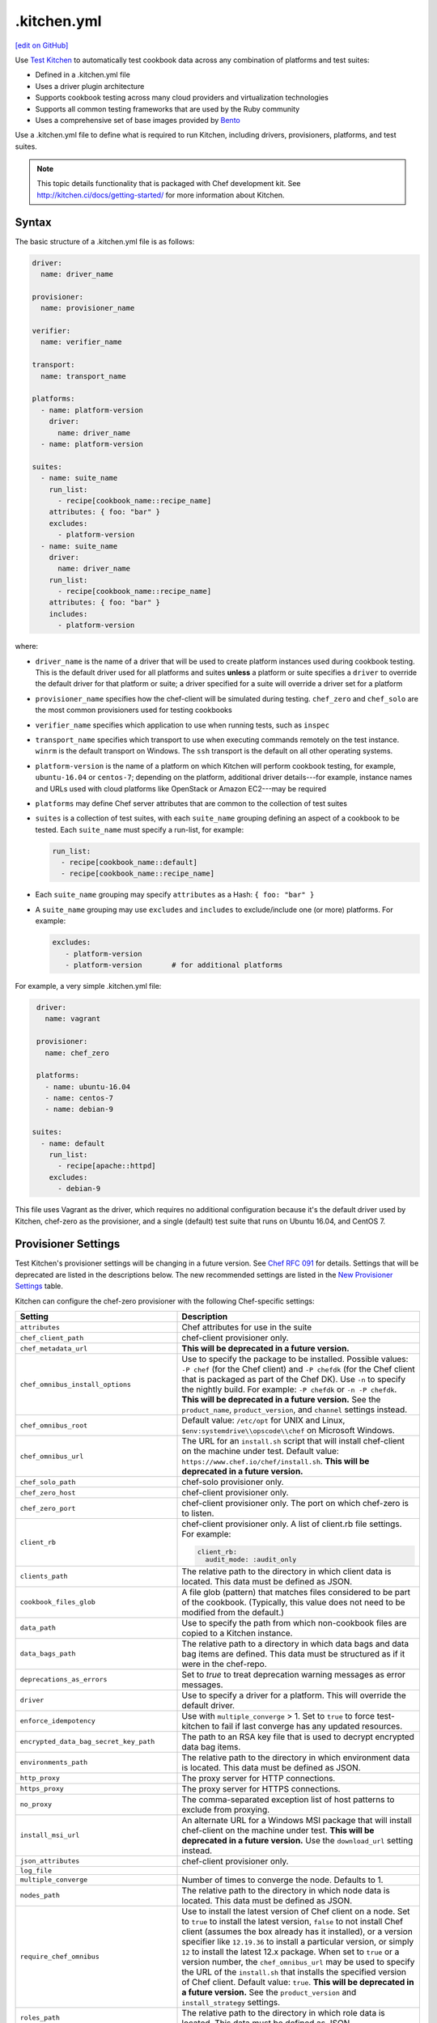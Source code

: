==========================================================================
.kitchen.yml
==========================================================================
`[edit on GitHub] <https://github.com/chef/chef-web-docs/blob/master/chef_master/source/config_yml_kitchen.rst>`__

Use `Test Kitchen <http://kitchen.ci>`_  to automatically test cookbook data across any combination of platforms and test suites:

* Defined in a .kitchen.yml file
* Uses a driver plugin architecture
* Supports cookbook testing across many cloud providers and virtualization technologies
* Supports all common testing frameworks that are used by the Ruby community
* Uses a comprehensive set of base images provided by `Bento <https://github.com/chef/bento>`_


.. tag test_kitchen_yml

Use a .kitchen.yml file to define what is required to run Kitchen, including drivers, provisioners, platforms, and test suites.

.. end_tag

.. note:: This topic details functionality that is packaged with Chef development kit. See http://kitchen.ci/docs/getting-started/ for more information about Kitchen.

Syntax
==========================================================================
.. tag test_kitchen_yml_syntax

The basic structure of a .kitchen.yml file is as follows:

.. code-block:: yaml

   driver:
     name: driver_name

   provisioner:
     name: provisioner_name

   verifier:
     name: verifier_name

   transport:
     name: transport_name

   platforms:
     - name: platform-version
       driver:
         name: driver_name
     - name: platform-version

   suites:
     - name: suite_name
       run_list:
         - recipe[cookbook_name::recipe_name]
       attributes: { foo: "bar" }
       excludes:
         - platform-version
     - name: suite_name
       driver:
         name: driver_name
       run_list:
         - recipe[cookbook_name::recipe_name]
       attributes: { foo: "bar" }
       includes:
         - platform-version

where:

* ``driver_name`` is the name of a driver that will be used to create platform instances used during cookbook testing. This is the default driver used for all platforms and suites **unless** a platform or suite specifies a ``driver`` to override the default driver for that platform or suite; a driver specified for a suite will override a driver set for a platform
* ``provisioner_name`` specifies how the chef-client will be simulated during testing. ``chef_zero``  and ``chef_solo`` are the most common provisioners used for testing cookbooks
* ``verifier_name`` specifies which application to use when running tests, such as ``inspec``
* ``transport_name`` specifies which transport to use when executing commands remotely on the test instance. ``winrm`` is the default transport on Windows. The ``ssh`` transport is the default on all other operating systems.
* ``platform-version`` is the name of a platform on which Kitchen will perform cookbook testing, for example, ``ubuntu-16.04`` or ``centos-7``; depending on the platform, additional driver details---for example, instance names and URLs used with cloud platforms like OpenStack or Amazon EC2---may be required
* ``platforms`` may define Chef server attributes that are common to the collection of test suites
* ``suites`` is a collection of test suites, with each ``suite_name`` grouping defining an aspect of a cookbook to be tested. Each ``suite_name`` must specify a run-list, for example:

  .. code-block:: ruby

     run_list:
       - recipe[cookbook_name::default]
       - recipe[cookbook_name::recipe_name]

* Each ``suite_name`` grouping may specify ``attributes`` as a Hash: ``{ foo: "bar" }``
* A ``suite_name`` grouping may use ``excludes`` and ``includes`` to exclude/include one (or more) platforms. For example:

  .. code-block:: ruby

     excludes:
        - platform-version
        - platform-version       # for additional platforms

For example, a very simple .kitchen.yml file:

.. code-block:: yaml

   driver:
     name: vagrant

   provisioner:
     name: chef_zero

   platforms:
     - name: ubuntu-16.04
     - name: centos-7
     - name: debian-9

  suites:
    - name: default
      run_list:
        - recipe[apache::httpd]
      excludes:
        - debian-9

This file uses Vagrant as the driver, which requires no additional configuration because it's the default driver used by Kitchen, chef-zero as the provisioner, and a single (default) test suite that runs on Ubuntu 16.04, and CentOS 7.

.. end_tag

Provisioner Settings
==========================================================================
Test Kitchen's provisioner settings will be changing in a future version. See `Chef RFC 091 <https://github.com/chef/chef-rfc/blob/master/rfc091-deprecate-kitchen-settings.md>`_
for details. Settings that will be deprecated are listed in the descriptions below. The new recommended settings are listed in the `New Provisioner Settings </config_yml_kitchen.html#new-provisioner-settings>`__ table.

Kitchen can configure the chef-zero provisioner with the following Chef-specific settings:

.. list-table::
   :widths: 200 300
   :header-rows: 1

   * - Setting
     - Description
   * - ``attributes``
     - Chef attributes for use in the suite
   * - ``chef_client_path``
     - chef-client provisioner only.
   * - ``chef_metadata_url``
     - **This will be deprecated in a future version.**
   * - ``chef_omnibus_install_options``
     - Use to specify the package to be installed. Possible values: ``-P chef`` (for the Chef client) and ``-P chefdk`` (for the Chef client that is packaged as part of the Chef DK). Use ``-n`` to specify the nightly build. For example: ``-P chefdk`` or ``-n -P chefdk``. **This will be deprecated in a future version.** See the ``product_name``, ``product_version``, and ``channel`` settings instead.

   * - ``chef_omnibus_root``
     - Default value: ``/etc/opt`` for UNIX and Linux, ``$env:systemdrive\\opscode\\chef`` on Microsoft Windows.
   * - ``chef_omnibus_url``
     - The URL for an ``install.sh`` script that will install chef-client on the machine under test. Default value: ``https://www.chef.io/chef/install.sh``. **This will be deprecated in a future version.**
   * - ``chef_solo_path``
     - chef-solo provisioner only.
   * - ``chef_zero_host``
     - chef-client provisioner only.
   * - ``chef_zero_port``
     - chef-client provisioner only. The port on which chef-zero is to listen.
   * - ``client_rb``
     - chef-client provisioner only. A list of client.rb file settings. For example:

       .. code-block:: yaml

          client_rb:
            audit_mode: :audit_only

   * - ``clients_path``
     - The relative path to the directory in which client data is located. This data must be defined as JSON.
   * - ``cookbook_files_glob``
     - A file glob (pattern) that matches files considered to be part of the cookbook. (Typically, this value does not need to be modified from the default.)
   * - ``data_path``
     - Use to specify the path from which non-cookbook files are copied to a Kitchen instance.
   * - ``data_bags_path``
     - The relative path to a directory in which data bags and data bag items are defined. This data must be structured as if it were in the chef-repo.
   * - ``deprecations_as_errors``
     - Set to `true` to treat deprecation warning messages as error messages.
   * - ``driver``
     - Use to specify a driver for a platform. This will override the default driver.
   * - ``enforce_idempotency``
     - Use with ``multiple_converge`` > 1. Set to ``true`` to force test-kitchen to fail if last converge has any updated resources.
   * - ``encrypted_data_bag_secret_key_path``
     - The path to an RSA key file that is used to decrypt encrypted data bag items.
   * - ``environments_path``
     - The relative path to the directory in which environment data is located. This data must be defined as JSON.
   * - ``http_proxy``
     - The proxy server for HTTP connections.
   * - ``https_proxy``
     - The proxy server for HTTPS connections.
   * - ``no_proxy``
     - The comma-separated exception list of host patterns to exclude from proxying.
   * - ``install_msi_url``
     - An alternate URL for a Windows MSI package that will install chef-client on the machine under test. **This will be deprecated in a future version.** Use the ``download_url`` setting instead.
   * - ``json_attributes``
     - chef-client provisioner only.
   * - ``log_file``
     -
   * - ``multiple_converge``
     - Number of times to converge the node. Defaults to 1.
   * - ``nodes_path``
     - The relative path to the directory in which node data is located. This data must be defined as JSON.
   * - ``require_chef_omnibus``
     - Use to install the latest version of Chef client on a node. Set to ``true`` to install the latest version, ``false`` to not install Chef client (assumes the box already has it installed), or a version specifier like ``12.19.36`` to install a particular version, or simply ``12`` to install the latest 12.x package. When set to ``true`` or a version number, the ``chef_omnibus_url`` may be used to specify the URL of the ``install.sh`` that installs the specified version of Chef client. Default value: ``true``. **This will be deprecated in a future version.**  See the ``product_version`` and ``install_strategy`` settings.
   * - ``roles_path``
     - The relative path to the directory in which role data is located. This data must be defined as JSON.
   * - ``root_path``
     - The directory in which Kitchen will stage all content on the target node. This directory should be large enough to store all the content and must be writable. (Typically, this value does not need to be modified from the default value.) Default value: ``/tmp/kitchen``.
   * - ``ruby_bindir``
     - chef-client provisioner only.
   * - ``run_list``
     -
   * - ``solo_rb``
     - chef-solo provisioner only.
   * - ``retry_on_exit_code``
     - Takes an array of exit codes to indicate that kitchen should retry the converge command. Default value: ``[35, 213]``.
   * - ``max_retries``
     -  Number of times to retry the converge before passing along the failed status. Defaults value: 1.
   * - ``wait_for_retry``
     - Number of seconds to wait between converge attempts. Default value: 30.

These settings may be added to the ``provisioner`` section of the .kitchen.yml file when the provisioner is chef-zero or chef-solo.

New Provisioner Settings
--------------------------------------------------------------------------

.. list-table::
  :widths: 75 275 25 125
  :header-rows: 1

  * - New Setting
    - Description
    - Default
    - Replaces
  * - ``product_name``
    - ``chef`` or ``chefdk``. This setting must be specified in order to use the new settings. Using this setting overrides Test Kitchen's default behavior based on the ``require_chef_omnibus`` setting.
    -
    - ``chef_omnibus_install_options``
  * - ``product_version``
    - Product version number. Supports partial version numbers.
    - ``latest``
    - ``require_chef_omnibus``
  * - ``channel``
    - Artifact repository name. ``stable``, ``current`` or ``unstable``.
    - ``stable``
    - ``chef_omnibus_install_options``
  * - ``install_strategy``
    - Product install strategy. ``once`` (Don't install if any product installation detected), ``always`` or ``skip``.
    - ``once``
    - ``require_chef_omnibus``
  * - ``download_url``
    - Direct package URL. Supports all platforms.
    -
    - ``install_msi_url``
  * - ``checksum``
    - Optional setting when using ``download_url``. Validates SHA256 checksum after download.
    -
    -
  * - ``platform``
    - Override platform.
    - <auto detected>
    -
  * - ``platform_version``
    - Override platform platform.
    - <auto detected>
    -
  * - ``architecture``
    - Override platform architecture.
    - <auto detected>
    -

.. note:: There are two community provisioners for Kitchen: `kitchen-dsc <https://github.com/smurawski/kitchen-dsc>`__ and `kitchen-pester <https://github.com/smurawski/kitchen-pester>`__.

Transport Settings
==========================================================================
Kitchen can configure a transport with the following settings for either ``ssh`` or ``winrm`` transports:

.. list-table::
   :widths: 200 300
   :header-rows: 1

   * - Setting
     - Description
   * - ``connection_retries``
     - Maximum number of times to retry after a failed attempt to open a connection. The default is 5.
   * - ``connection_retry_sleep``
     - Number of seconds to wait until attempting to make another connection after a failure.
   * - ``max_wait_until_ready``
     - Maximum number of attempts to determine if the test instance is ready to accept commands. This defaults to 600.
   * - ``password``
     - The password used for authenticating to the test instance.
   * - ``port``
     - The port used to connect to the test instance. This defaults to ``22`` for the ``ssh`` transport and ``5985`` or ``5986`` for ``winrm`` using ``http`` or ``https`` respectively.
   * - ``username``
     - The username used for authenticating to the test instance. This defaults to ``administrator`` for the ``winrm`` transport and ``root`` for the ``ssh`` transport. Some drivers may change this default.

These settings may be added to the ``transport`` section of the .kitchen.yml file when the transport is SSH:

.. list-table::
   :widths: 200 300
   :header-rows: 1

   * - Setting
     - Description
   * - ``compression``
     - Wether or not to use compression. The default is ``false``.
   * - ``compression_level``
     - The default is 6 if ``compression`` is ``true``.
   * - ``connection_timeout``
     - Defaults to 15.
   * - ``keepalive``
     - Defaults to ``true``.
   * - ``keepalive_interval``
     - Defaults to 60.
   * - ``max_ssh_sessions``
     - Maximum number of parallel ssh sessions.
   * - ``ssh_key``
     - Path to an ssh key identity file.

These settings may be added to the ``transport`` section of the .kitchen.yml file when the transport is WinRM:

.. list-table::
   :widths: 200 300
   :header-rows: 1

   * - Setting
     - Description
   * - ``elevated``
     - When ``true``, all commands are executed via a scheduled task. This may eliminate access denied errors related to double hop authentication, interacting with windows updates and installing some MSIs such as sql server and .net runtimes. Defaults to ``false``.
   * - ``elevated_password``
     - The password used by the identity running the scheduled task. This may be ``null`` in the case of service accounts. Defaults to ``password``.
   * - ``elevated_username``
     - The identity that the task runs under. This may also be set to service accounts such as ``System``. This defaults to ``username``.
   * - ``rdp_port``
     - Port used making ``rdp`` connections for ``kitchen login`` commands. Defaults to 3389.
   * - ``winrm_transport``
     - The transport type used by winrm as explained `here <https://github.com/WinRb/WinRM>`__. The default is ``negotiate``. ``ssl`` and ``plaintext`` are also acceptable values.

Work with Proxies
--------------------------------------------------------------------------
.. tag test_kitchen_yml_syntax_proxy

The environment variables ``http_proxy``, ``https_proxy``, and ``ftp_proxy`` are honored by Kitchen for proxies. The client.rb file is read to look for proxy configuration settings. If ``http_proxy``, ``https_proxy``, and ``ftp_proxy`` are specified in the client.rb file, the chef-client will configure the ``ENV`` variable based on these (and related) settings. For example:

.. code-block:: ruby

   http_proxy 'http://proxy.example.org:8080'
   http_proxy_user 'myself'
   http_proxy_pass 'Password1'

will be set to:

.. code-block:: ruby

   ENV['http_proxy'] = 'http://myself:Password1@proxy.example.org:8080'

Kitchen also supports ``http_proxy`` and ``https_proxy`` in the ``.kitchen.yml`` file. You can set them manually or have them read from your local environment variables:

.. code-block:: yaml

   driver:
     name: vagrant

   provisioner:
     name: chef_zero
     # Set proxy settings manually, or
     http_proxy: 'http://user:password@server:port'
     https_proxy: 'http://user:password@server:port'

     # Read from local environment variables
     http_proxy: <%= ENV['http_proxy'] %>
     https_proxy: <%= ENV['https_proxy'] %>

This will not set the proxy environment variables for applications other than Chef. The Vagrant plugin, `vagrant-proxyconf <http://tmatilai.github.io/vagrant-proxyconf/>`__, can be used to set the proxy environment variables for applications inside the VM.

.. end_tag

chef-client Settings
==========================================================================
A .kitchen.yml file may define chef-client-specific settings, such as whether to require the Chef installer or the URL from which the chef-client is downloaded, or to override settings in the client.rb file:

.. code-block:: yaml

   provisioner:
     name: chef_zero *or* chef_solo
     require_chef_omnibus: true
     chef_omnibus_url: https://www.chef.io/chef/install.sh

   ...

   suites:
     - name: config
       run_list:
       ...
       attributes:
         chef_client:
           load_gems:
             chef-handler-updated-resources:
               require_name: "chef/handler/updated_resources"
           config:
             log_level: ":debug"
             ssl_verify_mode: ":verify_peer"
             start_handlers: [{class: "SimpleReport::UpdatedResources", arguments: []}]
             report_handlers: [{class: "SimpleReport::UpdatedResources", arguments: []}]
             exception_handlers: [{class: "SimpleReport::UpdatedResources", arguments: []}]
         ohai:
           disabled_plugins: ["passwd"]

where:

* ``require_chef_omnibus`` is used to ensure that the Chef installer will be used to install the chef-client to all platform instances; ``require_chef_omnibus`` may also be set to ``latest``, which means the newest version of the chef-client for that platform will be used for cookbook testing
* ``chef_omnibus_url`` is used to specify the URL from which the chef-client is downloaded
* All of the ``attributes`` for the ``config`` test suite contain specific client.rb settings for use with this test suite

Driver Settings
==========================================================================
Driver-specific configuration settings may be required. Use a block similar to:

.. code-block:: yaml

   driver:
     name: driver_name
     optional_settings: values

Specific ``optional_settings: values`` may be specified.

Bento
--------------------------------------------------------------------------
.. tag bento

`Bento <https://github.com/chef/bento>`_ is a project that contains a set of base images that are used by Chef for internal testing and to provide a comprehensive set of base images for use with Kitchen. By default, Kitchen uses the base images provided by Bento. (Custom images may also be built using Packer.)

.. end_tag

Drivers
--------------------------------------------------------------------------
.. tag test_kitchen_drivers

Kitchen uses a driver plugin architecture to enable Kitchen to simulate testing on cloud providers, such as Amazon EC2, OpenStack, and Rackspace, and also on non-cloud platforms, such as Microsoft Windows. Each driver is responsible for managing a virtual instance of that platform so that it may be used by Kitchen during cookbook testing.

.. note:: The Chef development kit includes the ``kitchen-vagrant`` driver.

Most drivers have driver-specific configuration settings that must be added to the .kitchen.yml file before Kitchen will be able to use that platform during cookbook testing. For information about these driver-specific settings, please refer to the driver-specific documentation.

Some popular drivers:

.. list-table::
   :widths: 150 450
   :header-rows: 1

   * - Driver Plugin
     - Description
   * - `kitchen-all <https://rubygems.org/gems/kitchen-all>`__
     - A driver for everything, or "all the drivers in a single Ruby gem".
   * - `kitchen-bluebox <https://github.com/blueboxgroup/kitchen-bluebox>`__
     - A driver for Blue Box.
   * - `kitchen-cloudstack <https://github.com/test-kitchen/kitchen-cloudstack>`__
     - A driver for CloudStack.
   * - `kitchen-digitalocean <https://github.com/test-kitchen/kitchen-digitalocean>`__
     - A driver for DigitalOcean.
   * - `kitchen-docker <https://github.com/portertech/kitchen-docker>`__
     - A driver for Docker.
   * - `kitchen-dsc <https://github.com/test-kitchen/kitchen-dsc>`__
     - A driver for Windows PowerShell Desired State Configuration (DSC).
   * - `kitchen-ec2 <https://github.com/test-kitchen/kitchen-ec2>`__
     - A driver for Amazon EC2.
   * - `kitchen-fog <https://github.com/TerryHowe/kitchen-fog>`__
     - A driver for Fog, a Ruby gem for interacting with various cloud providers.
   * - `kitchen-google <https://github.com/anl/kitchen-google>`__
     - A driver for Google Compute Engine.
   * - `kitchen-hyperv <https://github.com/test-kitchen/kitchen-hyperv>`__
     - A driver for Hyper-V Server.
   * - `kitchen-joyent <https://github.com/test-kitchen/kitchen-joyent>`__
     - A driver for Joyent.
   * - `kitchen-linode <https://github.com/ssplatt/kitchen-linode>`__
     - A driver for Linode.
   * - `kitchen-opennebula <https://github.com/test-kitchen/kitchen-opennebula>`__
     - A driver for OpenNebula.
   * - `kitchen-openstack <https://github.com/test-kitchen/kitchen-openstack>`__
     - A driver for OpenStack.
   * - `kitchen-pester <https://github.com/test-kitchen/kitchen-pester>`__
     - A driver for Pester, a testing framework for Microsoft Windows.
   * - `kitchen-rackspace <https://github.com/test-kitchen/kitchen-rackspace>`__
     - A driver for Rackspace.
   * - `kitchen-terraform <https://github.com/newcontext-oss/kitchen-terraform>`__
     - A driver for Terraform.
   * - `kitchen-vagrant <https://github.com/test-kitchen/kitchen-vagrant>`__
     - A driver for Vagrant. The default driver packaged with the Chef development kit.

.. end_tag

kitchen-vagrant
--------------------------------------------------------------------------
.. tag test_kitchen_driver_vagrant

The ``kitchen-vagrant`` driver for Kitchen generates a single Vagrantfile for each instance of Kitchen in a sandboxed directory. The ``kitchen-vagrant`` driver supports VirtualBox and VMware Fusion, requires Vagrant 1.1.0 (or higher), and is the default driver for Test Kitchen.

.. end_tag

.. tag test_kitchen_driver_vagrant_settings

The following attributes are used to configure ``kitchen-vagrant`` for Chef:

.. list-table::
   :widths: 60 420
   :header-rows: 1

   * - Attribute
     - Description
   * - ``box``
     - Required. Use to specify the box on which Vagrant will run. Default value: computed from the platform name of the instance.
   * - ``box_check_update``
     - Use to check for box updates. Default value: ``false``.
   * - ``box_url``
     - Use to specify the URL at which the configured box is located. Default value: computed from the platform name of the instance, but only when the Vagrant provider is VirtualBox- or VMware-based.
   * - ``communicator``
     - Use to override the ``config.vm.communicator`` setting in Vagrant. For example, when a base box is a Microsoft Windows operating system that does not have SSH installed and enabled, Vagrant will not be able to boot without a custom Vagrant file. Default value: ``nil`` (assumes SSH is available).
   * - ``customize``
     - A hash of key-value pairs that define customizations that should be made to the Vagrant virtual machine. For example: ``customize: memory: 1024 cpuexecutioncap: 50``.
   * - ``guest``
     - Use to specify the ``config.vm.guest`` setting in the default Vagrantfile.
   * - ``gui``
     - Use to enable the graphical user interface for the defined platform. This is passed to the ``config.vm.provider`` setting in Vagrant, but only when the Vagrant provider is VirtualBox- or VMware-based.
   * - ``network``
     - Use to specify an array of network customizations to be applied to the virtual machine. Default value: ``[]``. For example: ``network: - ["forwarded_port", {guest: 80, host: 8080}] - ["private_network", {ip: "192.168.33.33"}]``.
   * - ``pre_create_command``
     - Use to run a command immediately prior to ``vagrant up --no-provisioner``.
   * - ``provider``
     - Use to specify the Vagrant provider. This value must match a provider name in Vagrant.
   * - ``provision``
     - Use to provision Vagrant when the instance is created. This is useful if the operating system needs customization during provisioning. Default value: ``false``.
   * - ``ssh_key``
     - Use to specify the private key file used for SSH authentication.
   * - ``synced_folders``
     - Use to specify a collection of synchronized folders on each Vagrant instance. Source paths are relative to the Kitchen root path. Default value: ``[]``. For example: ``synced_folders: - ["data/%{instance_name}", "/opt/instance_data"] - ["/host_path", "/vm_path", "create: true, type: :nfs"]``.
   * - ``vagrantfile_erb``
     - Use to specify an alternate Vagrant Embedded Ruby (ERB) template to be used by this driver.
   * - ``vagrantfiles``
     - An array of paths to one (or more) Vagrant files to be merged with the default Vagrant file. The paths may be absolute or relative to the .kitchen.yml file.
   * - ``vm_hostname``
     - Use to specify the internal hostname for the instance. This is not required when connecting to a Vagrant virtual machine. Set this to ``false`` to prevent this value from being rendered in the default Vagrantfile. Default value: computed from the platform name of the instance.

.. end_tag

.. tag test_kitchen_driver_vagrant_config

The ``kitchen-vagrant`` driver can predict the box name for Vagrant and the download URL that have been published by Chef. For example:

.. code-block:: ruby

   platforms:
   - name: ubuntu-16.04
   - name: ubuntu-18.04
   - name: centos-6
   - name: centos-7
   - name: debian-9

which will generate a configuration file similar to:

.. code-block:: ruby

   platforms:
   - name: ubuntu-16.04
     driver:
       box: bento/ubuntu-16.04
   - name: ubuntu-18.04
     driver:
       box: bento/ubuntu-18.04
   # ...

.. end_tag

Examples
==========================================================================
The following examples show actual .kitchen.yml files used in Chef-maintained cookbooks.

Chef, Chef DK
--------------------------------------------------------------------------
The following example shows the provisioner settings needed to install the Chef development kit, and then use the version of Chef that is embedded in the Chef development kit to converge the node.

To install the latest version of the Chef development kit:

.. code-block:: yaml

   provisioner:
     ...
     chef_omnibus_install_options: -P chefdk
     chef_omnibus_root: /opt/chefdk

and to install a specific version of the Chef development kit:

.. code-block:: yaml

   provisioner:
     ...
     chef_omnibus_install_options: -P chefdk
     chef_omnibus_root: /opt/chefdk
     require_chef_omnibus: 3.2.0

Microsoft Windows Platform
--------------------------------------------------------------------------
The following example shows platform settings for the Microsoft Windows platform:

.. code-block:: yaml

   ---

   platforms:
     - name: eval-win2012r2-standard
       os_type: windows
       transport:
         name: winrm
         elevated: true

If ``name`` begins with ``win`` then the ``os_type`` defaults to ``windows``. The ``winrm`` transport is the default on Windows operating systems. Here ``elevated`` is true which runs windows commands via a scheduled task to imitate a local user.

chef-client, audit-mode
--------------------------------------------------------------------------
The following example shows provisioner settings for running the chef-client in audit-mode:

.. code-block:: yaml

   ---
   driver:
     name: vagrant
     customize:
       memory: 1024
       cpus: 2

   provisioner:
     name: chef_zero
     client_rb:
       audit_mode: :enabled

   platforms:
     - name: ubuntu-14.04
       run_list:
         - recipe[audit-cis::ubuntu1404-100]
     - name: centos-7
       run_list:
         - recipe[audit-cis::centos7-100]
     - name: centos-6
       run_list:
       - recipe[audit-cis::centos6-110]

   suites:
     - name: default

where ``audit_mode`` may be ``:enabled``, ``:disabled`` (default), or ``:audit_only``.

mysql Cookbook
--------------------------------------------------------------------------
The most impressive (and thorough) .kitchen.yml file is part of the ``mysql`` cookbook. It is too big to paste into this topic, so please see it at the following links:

* `.kitchen.yml <https://github.com/chef-cookbooks/mysql/blob/master/.kitchen.yml>`__

chef-client Cookbook
--------------------------------------------------------------------------
The following .kitchen.yml file is part of the ``chef-client`` cookbook and ensures the chef-client is configured correctly.

.. code-block:: yaml

   driver:
     name: vagrant

   provisioner:
     name: chef_zero

   platforms:
     - name: centos-5.10
     - name: centos-6.5
     - name: fedora-19
     - name: ubuntu-1004
     - name: ubuntu-1204
     - name: ubuntu-1310

   suites:

   - name: service_init
     run_list:
     - recipe[minitest-handler]
     - recipe[chef-client::config]
     - recipe[chef-client_test::service_init]
     - recipe[chef-client::init_service]
     attributes: {}

   - name: service_runit
     run_list:
     - recipe[minitest-handler]
     - recipe[runit]
     - recipe[chef-client_test::service_runit]
     - recipe[chef-client::runit_service]
     attributes: {}

   - name: service_upstart
     run_list:
     - recipe[minitest-handler]
     - recipe[chef-client_test::service_upstart]
     - recipe[chef-client::upstart_service]
     excludes: ["centos-5.9"]
     attributes: {}

   - name: cron
     run_list:
     - recipe[minitest-handler]
     - recipe[chef-client::cron]
     attributes: {}

   - name: delete_validation
     run_list:
     - recipe[chef-client::delete_validation]
     attributes: {}

chef-splunk Cookbook
--------------------------------------------------------------------------
The following .kitchen.yml file is part of the ``chef-splunk`` cookbook and is used to help ensure the installation of the Splunk client and server is done correctly.

.. code-block:: yaml

   driver:
     name: vagrant
     customize:
       memory: 512

   provisioner:
     name: chef_zero

   platforms:
     - name: ubuntu-14.04
     - name: ubuntu-16.04
     - name: centos-6
     - name: centos-7

   suites:
     - name: client
       run_list:
         - recipe[chef-splunk::default]
         - recipe[test::default]
       attributes:
         dev_mode: true
         splunk:
           accept_license: true

     - name: server
       run_list:
         - recipe[chef-splunk::default]
       attributes:
         dev_mode: true
         splunk:
           is_server: true
           accept_license: true
           ssl_options:
             enable_ssl: true

     - name: disabled
       run_list:
         - recipe[chef-splunk::default]
       attributes:
         splunk:
           disabled: true

     - name: upgrade_client
       run_list:
         - recipe[chef-splunk::default]
         - recipe[chef-splunk::upgrade]
       attributes:
         dev_mode: true
         splunk:
           accept_license: true
           upgrade_enabled: true

     - name: upgrade_server
       run_list:
         - recipe[chef-splunk::default]
         - recipe[chef-splunk::upgrade]
       attributes:
         dev_mode: true
         splunk:
           accept_license: true
           upgrade_enabled: true
           is_server: true

yum Cookbook
--------------------------------------------------------------------------
The following .kitchen.yml file is part of the ``yum`` cookbook:

.. code-block:: yaml

   driver:
     name: vagrant

   provisioner:
     name: chef_zero

   platforms:
     - name: centos-5.11
     - name: centos-6.7
     - name: centos-7.2
     - name: fedora-22

   suites:
     - name: default
       run_list:
         - recipe[yum::default]
         - recipe[yum_test::test_repo]
     - name: dnf_compat
       run_list:
         - recipe[yum::dnf_yum_compat]
         - recipe[yum_test::test_dnf_compat]
       includes: fedora-22

Platform Attributes
--------------------------------------------------------------------------
The following .kitchen.yml file sets up a simple tiered configuration of the Chef server, including two front-end servers, a single back-end server, and all three add-ons (Chef push jobs, Reporting, and Chef management console). The ``platforms`` block uses an ``attributes`` section to define Chef server-specific attributes that are used by all three test suites:

.. code-block:: yaml

   ---
   driver:
     name: vagrant

   provisioner:
     name: chef_zero

   platforms:
     - name: ubuntu-16.04
       attributes:
         chef-server:
           api_fqdn: backend.chef-server.com
           backend:
             fqdn: backend.chef-server.com
             ipaddress: 123.456.789.0
           frontends:
             frontend1.chef-server.com: 123.456.789.0
             frontend2.chef-server.com: 123.456.789.0
           urls:
             private_chef: http://123.456.789.0/path/to/private-chef_11.1.4-1_amd64.deb
             manage: http://123.456.789.0/path/to/opscode-manage_1.3.1-1_amd64.deb
             reporting: http://123.456.789.0/path/to/opscode-reporting_1.1.1-1_amd64.deb
             push_jobs: http://123.456.789.0/path/to/opscode-push-jobs-server_1.1.1-1_amd64.deb

   suites:
     - name: frontend1
       driver:
         vm_hostname: frontend1.chef-server.com
         network:
         - ["private_network", {ip: "123.456.789.0"}]
         customize:
           memory: 2048
           cpus: 2
       run_list:
         - recipe[chef-server::configfile]
         - recipe[chef-server::ntp]
         - recipe[chef-server::server]
         - recipe[chef-server::frontend]
     - name: frontend2
       driver:
         vm_hostname: frontend2.chef-server.com
         network:
         - ["private_network", {ip: "123.456.789.0"}]
         customize:
           memory: 2048
           cpus: 2
       run_list:
         - recipe[chef-server::configfile]
         - recipe[chef-server::ntp]
         - recipe[chef-server::server]
         - recipe[chef-server::frontend]
     - name: backend
       driver:
         vm_hostname: backend.chef-server.com
         network:
         - ["private_network", {ip: "123.456.789.0"}]
         customize:
           memory: 8192
           cpus: 4
       run_list:
         - recipe[chef-server::configfile]
         - recipe[chef-server::ntp]
         - recipe[chef-server::server]
         - recipe[chef-server::backend]

Kitchen Converge On System Reboot
--------------------------------------------------------------------------
Test-Kitchen can handle reboots (when initiated from chef-client) by setting ``retry_on_exit_code``, ``max_retries`` and ``wait_for_retry`` attributes on the provisioner in ``.kitchen.yml`` file as follows :

.. code-block:: yaml

   ---
   provisioner:
      name: chef_zero
      require_chef_omnibus: 12.11 # need the RFC 062 exit codes
      retry_on_exit_code:
        - 35 # 35 is the exit code signaling that the node is rebooting
        - 1
      max_retries: 1
      client_rb:
        exit_status: :enabled # Opt-in to the standardized exit codes
        client_fork: false  # Forked instances don't return the real exit code

**One note on linux nodes**: The shutdown command blocks (as opposed to the windows variant which registers the reboot and returns right away), so once the timeout period passes, chef-client and the node are in a race to see who can exit/shutdown first - so you may or may not get the exit code out of linux instances. In that case, you can add ``1`` to the ``retry_on_exit_code`` array and that should catch both cases.

Please refer `YAML documentation <https://symfony.com/doc/current/components/yaml/yaml_format.html#collections>`__ to set ``retry_on_exit_code`` attribute.
